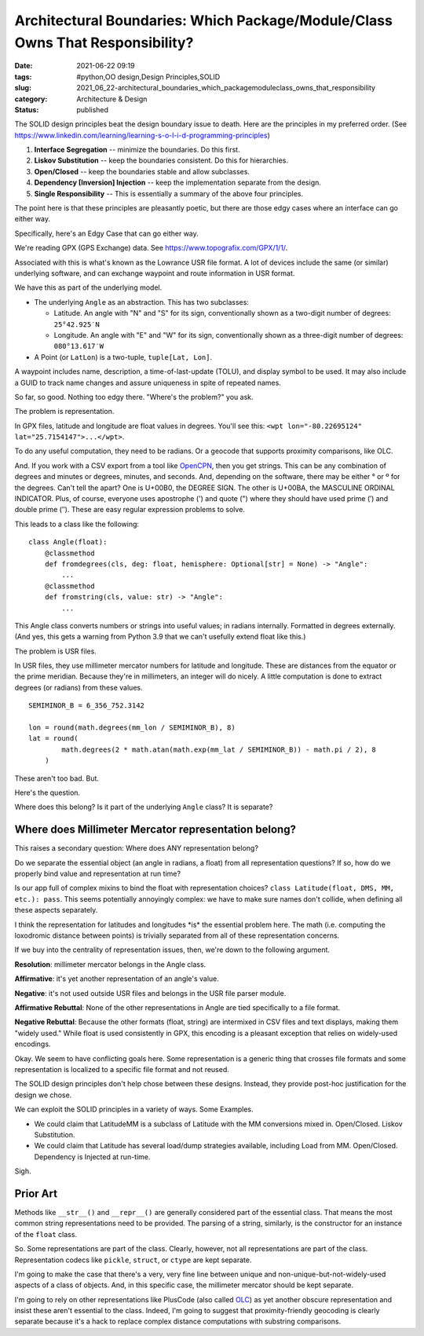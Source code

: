 Architectural Boundaries: Which Package/Module/Class Owns That Responsibility?
==============================================================================

:date: 2021-06-22 09:19
:tags: #python,OO design,Design Principles,SOLID
:slug: 2021_06_22-architectural_boundaries_which_packagemoduleclass_owns_that_responsibility
:category: Architecture & Design
:status: published

The SOLID design principles beat the design boundary issue to death.
Here are the principles in my preferred order.
(See https://www.linkedin.com/learning/learning-s-o-l-i-d-programming-principles)

#. **Interface Segregation** -- minimize the boundaries. Do this first.

#. **Liskov Substitution** -- keep the boundaries consistent. Do this
   for hierarchies.

#. **Open/Closed** -- keep the boundaries stable and allow subclasses.

#. **Dependency [Inversion] Injection** -- keep the implementation
   separate from the design.

#. **Single Responsibility** -- This is essentially a summary of the
   above four principles.

The point here is that these principles are pleasantly poetic, but there
are those edgy cases where an interface can go either way.

Specifically, here's an Edgy Case that can go either way.

We're reading GPX (GPS Exchange) data.
See https://www.topografix.com/GPX/1/1/.

Associated with this is what's known as the Lowrance USR file format. A
lot of devices include the same (or similar) underlying software, and
can exchange waypoint and route information in USR format.

We have this as part of the underlying model.

-  The underlying ``Angle`` as an abstraction. This has two subclasses:

   -  Latitude. An angle with "N" and "S" for its sign, conventionally
      shown as a two-digit number of degrees: ``25°42.925′N``

   -  Longitude. An angle with "E" and "W" for its sign, conventionally
      shown as a three-digit number of degrees: ``080°13.617′W``

-  A Point (or ``LatLon``) is a two-tuple, ``tuple[Lat, Lon]``.

A waypoint includes name, description, a time-of-last-update (TOLU), and
display symbol to be used. It may also include a GUID to track name
changes and assure uniqueness in spite of repeated names.

So far, so good. Nothing too edgy there. "Where's the problem?" you ask.

The problem is representation.

In GPX files, latitude and longitude are float values in degrees. You'll
see this: ``<wpt lon="-80.22695124" lat="25.7154147">...</wpt>``.

To do any useful computation, they need to be radians. Or a geocode that
supports proximity comparisons, like OLC.

And. If you work with a CSV export from a tool like
`OpenCPN <https://opencpn.org>`__, then you get strings. This can be any
combination of degrees and minutes or degrees, minutes, and seconds.
And, depending on the software, there may be either ° or º for the
degrees. Can't tell the apart? One is U+00B0, the DEGREE SIGN. The other
is U+00BA, the MASCULINE ORDINAL INDICATOR. Plus, of course, everyone
uses apostrophe (') and quote (") where they should have used prime (′)
and double prime (″). These are easy regular expression problems to
solve.

This leads to a class like the following:

::

   class Angle(float):
       @classmethod
       def fromdegrees(cls, deg: float, hemisphere: Optional[str] = None) -> "Angle":
           ...
       @classmethod
       def fromstring(cls, value: str) -> "Angle":
           ...

This Angle class converts numbers or strings into useful values; in
radians internally. Formatted in degrees externally.  (And yes, this
gets a warning from Python 3.9 that we can't usefully extend float like
this.)

The problem is USR files.

In USR files, they use millimeter mercator numbers for latitude and
longitude. These are distances from the equator or the prime meridian.
Because they're in millimeters, an integer will do nicely. A little
computation is done to extract degrees (or radians) from these values.

::

   SEMIMINOR_B = 6_356_752.3142

   lon = round(math.degrees(mm_lon / SEMIMINOR_B), 8)
   lat = round(
           math.degrees(2 * math.atan(math.exp(mm_lat / SEMIMINOR_B)) - math.pi / 2), 8
       )

These aren't too bad. But.

Here's the question.

Where does this belong? Is it part of the underlying ``Angle`` class? It
is separate?

Where does Millimeter Mercator representation belong?
-----------------------------------------------------

This raises a secondary question: Where does ANY representation belong?

Do we separate the essential object (an angle in radians, a float) from
all representation questions? If so, how do we properly bind value and
representation at run time?

Is our app full of complex mixins to bind the float with representation
choices?  ``class Latitude(float, DMS, MM, etc.): pass``. This seems
potentially annoyingly complex: we have to make sure names don't
collide, when defining all these aspects separately.

I think the representation for latitudes and longitudes \*is\* the
essential problem here. The math (i.e. computing the loxodromic distance
between points) is trivially separated from all of these representation
concerns.

If we buy into the centrality of representation issues, then, we're down
to the following argument.

**Resolution**: millimeter mercator belongs in the Angle class.

**Affirmative**: it's yet another representation of an angle's value.

**Negative**: it's not used outside USR files and belongs in the USR file parser module.

**Affirmative Rebuttal**: None of the other representations in Angle are tied specifically to a file format.

**Negative Rebuttal**: Because the other formats (float, string) are
intermixed in CSV files and text displays, making them "widely used."
While float is used consistently in GPX, this encoding is a pleasant
exception that relies on widely-used encodings.

Okay. We seem to have conflicting goals here. Some representation is a
generic thing that crosses file formats and some representation is
localized to a specific file format and not reused.

The SOLID design principles don't help chose between these designs.
Instead, they provide post-hoc justification for the design we chose.

We can exploit the SOLID principles in a variety of ways. Some Examples.

-  We could claim that LatitudeMM is a subclass of Latitude with the MM
   conversions mixed in. Open/Closed. Liskov Substitution.

-  We could claim that Latitude has several load/dump strategies
   available, including Load from MM. Open/Closed. Dependency is
   Injected at run-time.

Sigh.

Prior Art
---------

Methods like ``__str__()`` and ``__repr__()`` are generally considered
part of the essential class. That means the most common string
representations need to be provided. The parsing of a string, similarly,
is the constructor for  an instance of the ``float`` class.

So. Some representations are part of the class. Clearly, however, not
all representations are part of the class. Representation codecs like
``pickle``, ``struct``, or ``ctype`` are kept separate.

I'm going to make the case that there's a very, very fine line between
unique and non-unique-but-not-widely-used aspects of a class of objects.
And, in this specific case, the millimeter mercator should be kept
separate.

I'm going to rely on other representations like PlusCode (also called
`OLC <https://en.m.wikipedia.org/wiki/Open_Location_Code>`__) as yet
another obscure representation and insist these aren't essential to the
class. Indeed, I'm going to suggest that proximity-friendly geocoding is
clearly separate because it's a hack to replace complex distance
computations with substring comparisons.





